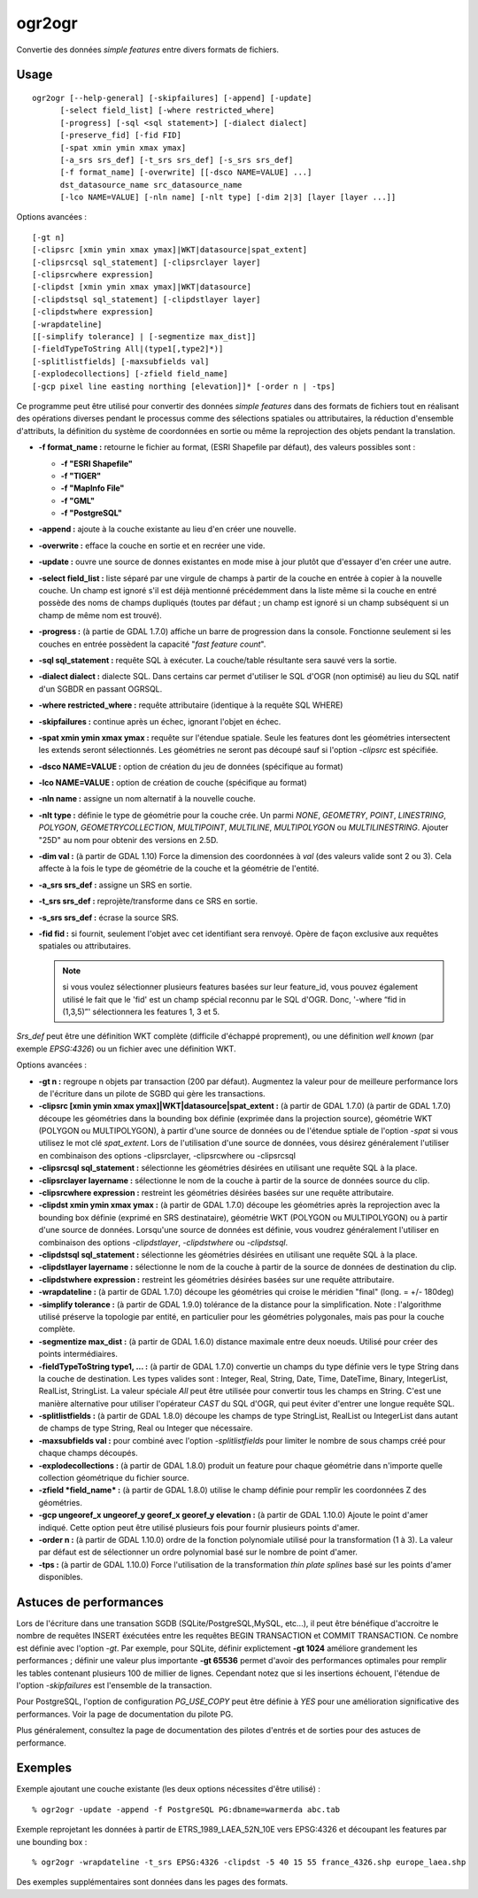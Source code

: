 .. _`gdal.ogr.ogr2ogr`:

========
ogr2ogr
========

Convertie des données *simple features* entre divers formats de fichiers.

Usage
======

::
    
    ogr2ogr [--help-general] [-skipfailures] [-append] [-update]
          [-select field_list] [-where restricted_where] 
          [-progress] [-sql <sql statement>] [-dialect dialect]
          [-preserve_fid] [-fid FID]
          [-spat xmin ymin xmax ymax]
          [-a_srs srs_def] [-t_srs srs_def] [-s_srs srs_def]
          [-f format_name] [-overwrite] [[-dsco NAME=VALUE] ...]
          dst_datasource_name src_datasource_name
          [-lco NAME=VALUE] [-nln name] [-nlt type] [-dim 2|3] [layer [layer ...]]

Options avancées :

::
    
          [-gt n]
          [-clipsrc [xmin ymin xmax ymax]|WKT|datasource|spat_extent]
          [-clipsrcsql sql_statement] [-clipsrclayer layer]
          [-clipsrcwhere expression]
          [-clipdst [xmin ymin xmax ymax]|WKT|datasource]
          [-clipdstsql sql_statement] [-clipdstlayer layer]
          [-clipdstwhere expression]
          [-wrapdateline]
          [[-simplify tolerance] | [-segmentize max_dist]]
          [-fieldTypeToString All|(type1[,type2]*)]
          [-splitlistfields] [-maxsubfields val]
          [-explodecollections] [-zfield field_name]
          [-gcp pixel line easting northing [elevation]]* [-order n | -tps]

Ce programme peut être utilisé pour convertir des données *simple features* 
dans des formats de fichiers tout en réalisant des opérations diverses pendant 
le processus comme des sélections spatiales ou attributaires, la réduction 
d'ensemble d'attributs, la définition du système de coordonnées en sortie ou 
même la reprojection des objets pendant la translation.

* **-f format_name :** retourne le fichier au format, (ESRI Shapefile par 
  défaut), des valeurs possibles sont :

  * **-f "ESRI Shapefile"**
  * **-f "TIGER"**
  * **-f "MapInfo File"**
  * **-f "GML"**
  * **-f "PostgreSQL"**

* **-append :** ajoute à la couche existante au lieu d'en créer une nouvelle.
* **-overwrite :** efface la couche en sortie et en recréer une vide.
* **-update :** ouvre une source de donnes existantes en mode mise à jour plutôt 
  que d'essayer d'en créer une autre.
* **-select field_list :** liste séparé par une virgule de champs à partir de la 
  couche en entrée à copier à la nouvelle couche. Un champ est ignoré s'il est 
  déjà mentionné précédemment dans la liste même si la couche en entré possède 
  des noms de champs dupliqués (toutes par défaut ; un champ est ignoré si un 
  champ subséquent si un champ de même nom est trouvé).
* **-progress :** (à partie de GDAL 1.7.0) affiche un barre de progression dans 
  la console. Fonctionne seulement si les couches en entrée possèdent la 
  capacité "*fast feature count*".
* **-sql sql_statement :** requête SQL à exécuter. La couche/table résultante 
  sera sauvé vers la sortie.
* **-dialect dialect :** dialecte SQL. Dans certains car permet d'utiliser 
  le SQL d'OGR (non optimisé) au lieu du SQL natif d'un SGBDR en passant OGRSQL.

  .. versionadded:: 1.10 Le dialect "SQLITE" peut aussi être utilisé avec 
     n'importe quelle source de données.
* **-where restricted_where :** requête attributaire (identique à la requête 
  SQL WHERE)
* **-skipfailures :** continue après un échec, ignorant l'objet en échec.
* **-spat xmin ymin xmax ymax :** requête sur l'étendue spatiale. Seule les 
  features dont les géométries intersectent les extends seront sélectionnés. 
  Les géométries ne seront pas découpé sauf si l'option *-clipsrc* est spécifiée.
* **-dsco NAME=VALUE :** option de création du jeu de données (spécifique au 
  format)
* **-lco NAME=VALUE :** option de création de couche (spécifique au format)
* **-nln name :** assigne un nom alternatif à la nouvelle couche.
* **-nlt type :** définie le type de géométrie pour la couche crée. Un parmi 
  *NONE*, *GEOMETRY*, *POINT*, *LINESTRING*, *POLYGON*, *GEOMETRYCOLLECTION*, 
  *MULTIPOINT*, *MULTILINE*, *MULTIPOLYGON* ou *MULTILINESTRING*. Ajouter "25D" 
  au nom pour obtenir des versions en 2.5D.

  .. versionadded:: 1.10 PROMOTE_TO_MULTI peut être utilisé pour automatiquement 
     promouvoir les couches qui mélangent polygones ou multipolygones en 
	 multipolygones, et les couches qui mélangent linestrings ou multilinestrings 
	 en multilinestrings. Peut être utile lors de la conversion des shapefiles 
	 vers PostGIS (et d'autres pilotes cibles) qui implémentent une stricte 
	 vérification des types de géométries.
* **-dim val :** (à partir de GDAL 1.10) Force la dimension des coordonnées à 
  *val* (des valeurs valide sont 2 ou 3). Cela affecte à la fois le type de 
  géométrie de la couche et la géométrie de l'entité.
* **-a_srs srs_def :** assigne un SRS en sortie.
* **-t_srs srs_def :** reprojète/transforme dans ce SRS en sortie.
* **-s_srs srs_def :** écrase la source SRS.
* **-fid fid :** si fournit, seulement l'objet avec cet identifiant sera 
  renvoyé. Opère de façon exclusive aux requêtes spatiales ou attributaires. 
  
  .. note::
    si vous voulez sélectionner plusieurs features basées sur leur feature_id, 
    vous pouvez également utilisé le fait que le 'fid' est un champ spécial 
    reconnu par le SQL d'OGR. Donc, '-where “fid in (1,3,5)”' sélectionnera les 
    features 1, 3 et 5.

*Srs_def* peut être une définition WKT complète (difficile d'échappé 
proprement), ou une définition *well known* (par exemple *EPSG:4326*) ou un 
fichier avec une définition WKT.

Options avancées :

* **-gt n :** regroupe n objets par transaction (200 par défaut). Augmentez la 
  valeur pour de meilleure performance lors de l'écriture dans un pilote de 
  SGBD qui gère les transactions.
* **-clipsrc [xmin ymin xmax ymax]|WKT|datasource|spat_extent :** (à partir de 
  GDAL 1.7.0) 
  (à partir de GDAL 1.7.0) découpe les géométries dans la bounding box définie
  (exprimée dans la projection source), géométrie WKT (POLYGON ou MULTIPOLYGON), 
  à partir d'une source de données ou de l'étendue sptiale de l'option *-spat*
  si vous utilisez le mot clé *spat_extent*. Lors de l'utilisation d'une source 
  de données, vous désirez généralement l'utiliser en combinaison des options 
  -clipsrclayer, -clipsrcwhere ou -clipsrcsql 
* **-clipsrcsql sql_statement :** sélectionne les géométries désirées en 
  utilisant une requête SQL à la place.
* **-clipsrclayer layername :** sélectionne le nom de la couche à partir de la 
  source de données source du clip.
* **-clipsrcwhere expression :** restreint les géométries désirées basées sur 
  une requête attributaire.
* **-clipdst xmin ymin xmax ymax :** (à partir de GDAL 1.7.0) découpe les 
  géométries après la reprojection avec la bounding box définie (exprimé en SRS 
  destinataire), géométrie WKT (POLYGON ou MULTIPOLYGON) ou à partir d'une 
  source de données. Lorsqu'une source de données est définie, vous voudrez 
  généralement l'utiliser en combinaison des options *-clipdstlayer*, 
  *-clipdstwhere* ou *-clipdstsql*.
* **-clipdstsql sql_statement :** sélectionne les géométries désirées en 
  utilisant une requête SQL à la place.
* **-clipdstlayer layername :** sélectionne le nom de la couche à partir de la 
  source de données de destination du clip.
* **-clipdstwhere expression :** restreint les géométries désirées basées sur 
  une requête attributaire.
* **-wrapdateline :** (à partir de GDAL 1.7.0) découpe les géométries qui croise 
  le méridien "final" (long. = +/- 180deg)
* **-simplify tolerance :** (à partir de GDAL 1.9.0) tolérance de la distance 
  pour la simplification. Note : l'algorithme utilisé préserve la topologie 
  par entité, en particulier pour les géométries polygonales, mais pas pour 
  la couche complète.
* **-segmentize max_dist :** (à partir de GDAL 1.6.0)  distance maximale entre 
  deux noeuds. Utilisé pour créer des points intermédiaires.
* **-fieldTypeToString type1, ... :** (à partir de GDAL 1.7.0) convertie un 
  champs du type définie vers le type String dans la couche de destination. Les 
  types valides sont : Integer, Real, String, Date, Time, DateTime, Binary, 
  IntegerList, RealList, StringList. La valeur spéciale *All* peut être utilisée 
  pour convertir tous les champs en String. C'est une manière alternative pour 
  utiliser l'opérateur *CAST* du SQL d'OGR, qui peut éviter d'entrer une longue 
  requête SQL. 
* **-splitlistfields :** (à partir de GDAL 1.8.0) découpe les champs de type 
  StringList, RealList ou IntegerList dans autant de champs de type String, 
  Real ou Integer que nécessaire.
* **-maxsubfields val :** pour combiné avec l'option *-splitlistfields* pour 
  limiter le nombre de sous champs créé pour chaque champs découpés.
* **-explodecollections :** (à partir de GDAL 1.8.0) produit un feature pour 
  chaque géométrie dans n'importe quelle collection géométrique du fichier source.
* **-zfield *field_name* :** (à partir de GDAL 1.8.0) utilise le champ définie 
  pour remplir les coordonnées Z des géométries.
* **-gcp ungeoref_x ungeoref_y georef_x georef_y elevation :** (à partir de 
  GDAL 1.10.0) Ajoute le point d'amer indiqué. Cette option peut être utilisé 
  plusieurs fois pour fournir plusieurs points d'amer.
* **-order n :** (à partir de GDAL 1.10.0) ordre de la fonction polynomiale 
  utilisé pour la transformation (1 à 3). La valeur par défaut est de 
  sélectionner un ordre polynomial basé sur le nombre de point d'amer.
* **-tps :** (à partir de GDAL 1.10.0) Force l'utilisation de la transformation 
  *thin plate splines* basé sur les points d'amer disponibles.

Astuces de performances
========================

Lors de l'écriture dans une transation SGDB (SQLite/PostgreSQL,MySQL, etc...), 
il peut être bénéfique d'accroitre le nombre de requêtes INSERT éxécutées entre 
les requêtes BEGIN TRANSACTION et COMMIT TRANSACTION.
Ce nombre est définie avec l'option *-gt*. Par exemple, pour SQLite, définir 
explictement **-gt 1024** améliore grandement les performances ; définir une 
valeur plus importante **-gt 65536** permet d'avoir des performances optimales 
pour remplir les tables contenant plusieurs 100 de millier de lignes. Cependant 
notez que si les insertions échouent, l'étendue de l'option *-skipfailures* est 
l'ensemble de la transaction.

Pour PostgreSQL, l'option de configuration *PG_USE_COPY* peut être définie à 
*YES* pour une amélioration significative des performances. Voir la page de 
documentation du pilote PG.

Plus généralement, consultez la page de documentation des pilotes d'entrés et 
de sorties pour des astuces de performance.

Exemples
=========

Exemple ajoutant une couche existante (les deux options nécessites d'être 
utilisé) :

::
    
    % ogr2ogr -update -append -f PostgreSQL PG:dbname=warmerda abc.tab

Exemple reprojetant les données à partir de ETRS_1989_LAEA_52N_10E vers 
EPSG:4326 et découpant les features par une bounding box :

::
    
    % ogr2ogr -wrapdateline -t_srs EPSG:4326 -clipdst -5 40 15 55 france_4326.shp europe_laea.shp

Des exemples supplémentaires sont données dans les pages des formats.

.. yjacolin at free.fr, Yves Jacolin - 2013/01/23 (http://www.gdal.org/ogr2ogr.html Trunk r25332)
